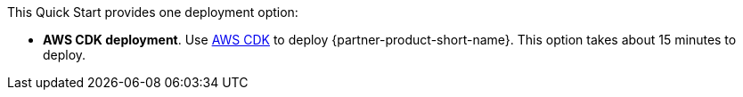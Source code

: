 // Edit this placeholder text to accurately describe your architecture.

This Quick Start provides one deployment option:

* *AWS CDK deployment*. Use https://aws.amazon.com/cdk/[AWS CDK^] to deploy {partner-product-short-name}. This option takes about 15 minutes to deploy.

